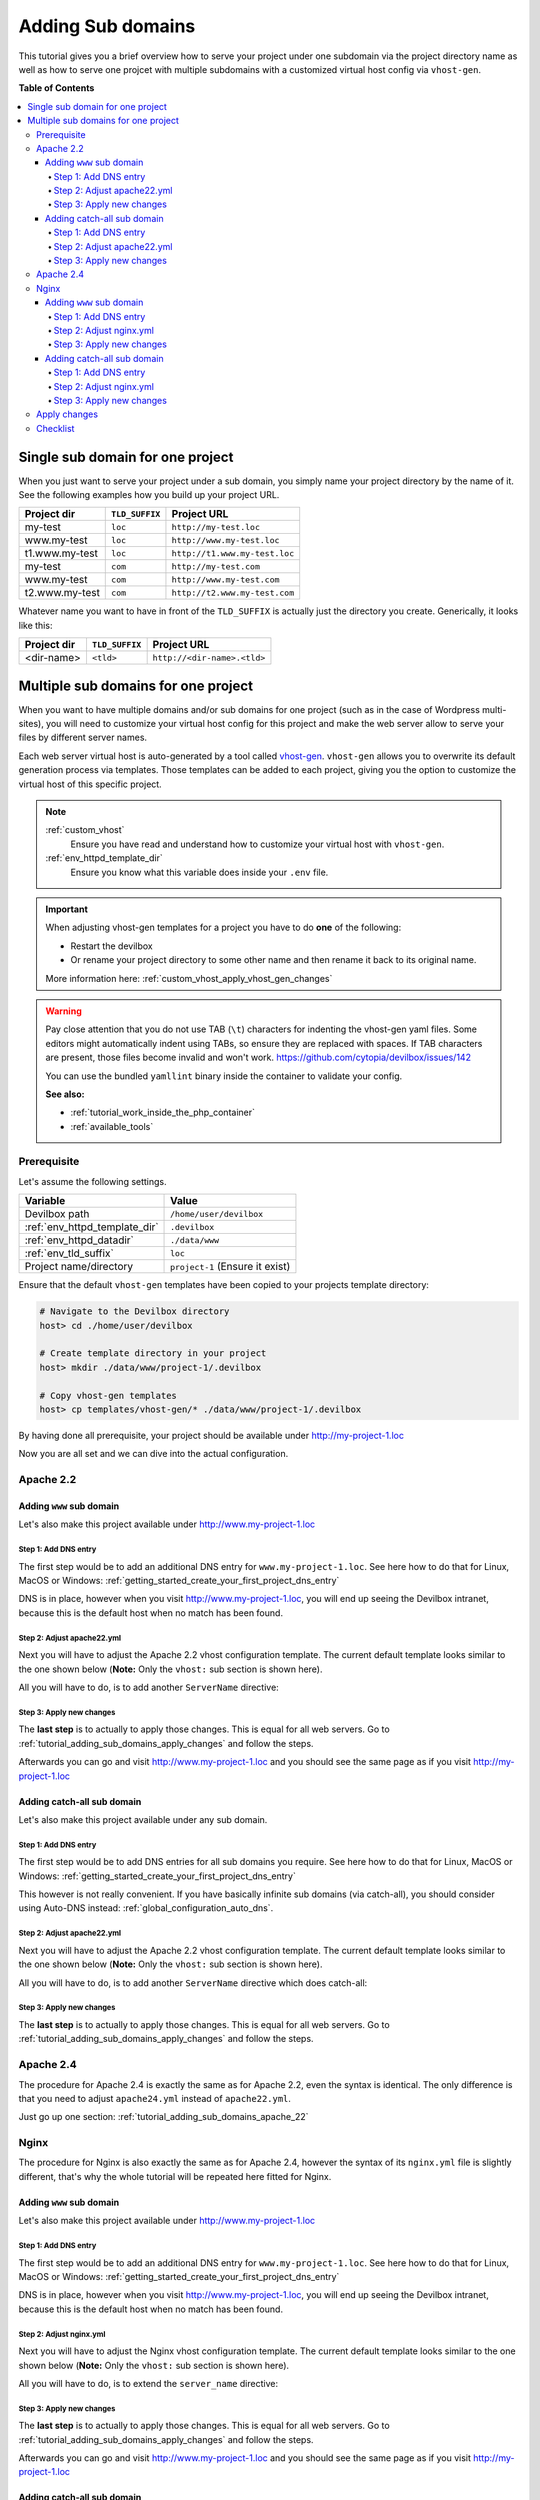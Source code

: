 .. _tutorial_adding_sub_domains:

******************
Adding Sub domains
******************

This tutorial gives you a brief overview how to serve your project under one subdomain via
the project directory name as well as how to serve one projcet with multiple subdomains with
a customized virtual host config via ``vhost-gen``.


**Table of Contents**

.. contents:: :local:


Single sub domain for one project
=================================

When you just want to serve your project under a sub domain, you simply name your project directory
by the name of it. See the following examples how you build up your project URL.

+----------------+----------------+-------------------------------+
| Project dir    | ``TLD_SUFFIX`` | Project URL                   |
+================+================+===============================+
| my-test        | ``loc``        | ``http://my-test.loc``        |
+----------------+----------------+-------------------------------+
| www.my-test    | ``loc``        | ``http://www.my-test.loc``    |
+----------------+----------------+-------------------------------+
| t1.www.my-test | ``loc``        | ``http://t1.www.my-test.loc`` |
+----------------+----------------+-------------------------------+
| my-test        | ``com``        | ``http://my-test.com``        |
+----------------+----------------+-------------------------------+
| www.my-test    | ``com``        | ``http://www.my-test.com``    |
+----------------+----------------+-------------------------------+
| t2.www.my-test | ``com``        | ``http://t2.www.my-test.com`` |
+----------------+----------------+-------------------------------+

Whatever name you want to have in front of the ``TLD_SUFFIX`` is actually just the directory you
create. Generically, it looks like this:

+----------------+----------------+-------------------------------+
| Project dir    | ``TLD_SUFFIX`` | Project URL                   |
+================+================+===============================+
| <dir-name>     | ``<tld>``      | ``http://<dir-name>.<tld>``   |
+----------------+----------------+-------------------------------+


Multiple sub domains for one project
====================================

When you want to have multiple domains and/or sub domains for one project (such as in the
case of Wordpress multi-sites), you will need to customize your virtual host config for this
project and make the web server allow to serve your files by different server names.

Each web server virtual host is auto-generated by a tool called
`vhost-gen <https://github.com/devilbox/vhost-gen>`_. ``vhost-gen`` allows you to overwrite its
default generation process via templates. Those templates can be added to each project, giving
you the option to customize the virtual host of this specific project.

.. note::
    :ref:`custom_vhost`
      Ensure you have read and understand how to customize your virtual host with ``vhost-gen``.
    :ref:`env_httpd_template_dir`
      Ensure you know what this variable does inside your ``.env`` file.

.. important::
    When adjusting vhost-gen templates for a project you have to do **one** of the following:

    * Restart the devilbox
    * Or rename your project directory to some other name and then rename it back to its original
      name.

    More information here: :ref:`custom_vhost_apply_vhost_gen_changes`

.. warning::
    Pay close attention that you do not use TAB (``\t``) characters for indenting the vhost-gen
    yaml files. Some editors might automatically indent using TABs, so ensure they are replaced
    with spaces. If TAB characters are present, those files become invalid and won't work.
    https://github.com/cytopia/devilbox/issues/142

    You can use the bundled ``yamllint`` binary inside the container to validate your config.

    **See also:**

    * :ref:`tutorial_work_inside_the_php_container`
    * :ref:`available_tools`


Prerequisite
------------

Let's assume the following settings.

+-------------------------------+--------------------------------------+
| Variable                      | Value                                |
+===============================+======================================+
| Devilbox path                 | ``/home/user/devilbox``              |
+-------------------------------+--------------------------------------+
| :ref:`env_httpd_template_dir` | ``.devilbox``                        |
+-------------------------------+--------------------------------------+
| :ref:`env_httpd_datadir`      | ``./data/www``                       |
+-------------------------------+--------------------------------------+
| :ref:`env_tld_suffix`         | ``loc``                              |
+-------------------------------+--------------------------------------+
| Project name/directory        | ``project-1`` (Ensure it exist)      |
+-------------------------------+--------------------------------------+

Ensure that the default ``vhost-gen`` templates have been copied to your projects template directory:

.. code-block:: bash

    # Navigate to the Devilbox directory
    host> cd ./home/user/devilbox

    # Create template directory in your project
    host> mkdir ./data/www/project-1/.devilbox

    # Copy vhost-gen templates
    host> cp templates/vhost-gen/* ./data/www/project-1/.devilbox

By having done all prerequisite, your project should be available under http://my-project-1.loc

Now you are all set and we can dive into the actual configuration.


.. _tutorial_adding_sub_domains_apache_22:

Apache 2.2
----------

Adding ``www`` sub domain
^^^^^^^^^^^^^^^^^^^^^^^^^

Let's also make this project available under http://www.my-project-1.loc

Step 1: Add DNS entry
"""""""""""""""""""""

The first step would be to add an additional DNS entry for ``www.my-project-1.loc``.
See here how to do that for Linux, MacOS or Windows:
:ref:`getting_started_create_your_first_project_dns_entry`

DNS is in place, however when you visit http://www.my-project-1.loc, you will end up seeing the
Devilbox intranet, because this is the default host when no match has been found.

Step 2: Adjust apache22.yml
"""""""""""""""""""""""""""

Next you will have to adjust the Apache 2.2 vhost configuration template. The current default
template looks similar to the one shown below (**Note:** Only the ``vhost:`` sub section is shown
here).

.. code-block:: yaml
   :caption: /home/user/devilbox/data/www/project-1/.devilbox/apache22.yml
   :name: apache22.yml
   :emphasize-lines: 3

   vhost: |
     <VirtualHost __DEFAULT_VHOST__:__PORT__>
         ServerName   __VHOST_NAME__

         CustomLog  "__ACCESS_LOG__" combined
         ErrorLog   "__ERROR_LOG__"

     __VHOST_DOCROOT__
     __VHOST_RPROXY__
     __PHP_FPM__
     __ALIASES__
     __DENIES__
     __SERVER_STATUS__
         # Custom directives
     __CUSTOM__
     </VirtualHost>

All you will have to do, is to add another ``ServerName`` directive:

.. code-block:: yaml
   :caption: /home/user/devilbox/data/www/project-1/.devilbox/apache22.yml
   :name: apache22.yml
   :emphasize-lines: 3,4

   vhost: |
     <VirtualHost __DEFAULT_VHOST__:__PORT__>
         ServerName   __VHOST_NAME__
         ServerName   www.__VHOST_NAME__

         CustomLog  "__ACCESS_LOG__" combined
         ErrorLog   "__ERROR_LOG__"

     __VHOST_DOCROOT__
     __VHOST_RPROXY__
     __PHP_FPM__
     __ALIASES__
     __DENIES__
     __SERVER_STATUS__
         # Custom directives
     __CUSTOM__
     </VirtualHost>

Step 3: Apply new changes
"""""""""""""""""""""""""

The **last step** is to actually to apply those changes. This is equal for all web servers.
Go to :ref:`tutorial_adding_sub_domains_apply_changes` and follow the steps.

Afterwards you can go and visit http://www.my-project-1.loc and you should see the same page as if you
visit http://my-project-1.loc


Adding catch-all sub domain
^^^^^^^^^^^^^^^^^^^^^^^^^^^

Let's also make this project available under any sub domain.

Step 1: Add DNS entry
"""""""""""""""""""""

The first step would be to add DNS entries for all sub domains you require.
See here how to do that for Linux, MacOS or Windows:
:ref:`getting_started_create_your_first_project_dns_entry`

This however is not really convenient. If you have basically infinite sub domains (via catch-all),
you should consider using Auto-DNS instead: :ref:`global_configuration_auto_dns`.

Step 2: Adjust apache22.yml
"""""""""""""""""""""""""""

Next you will have to adjust the Apache 2.2 vhost configuration template. The current default
template looks similar to the one shown below (**Note:** Only the ``vhost:`` sub section is shown
here).

.. code-block:: yaml
   :caption: /home/user/devilbox/data/www/project-1/.devilbox/apache22.yml
   :name: apache22.yml
   :emphasize-lines: 3

   vhost: |
     <VirtualHost __DEFAULT_VHOST__:__PORT__>
         ServerName   __VHOST_NAME__

         CustomLog  "__ACCESS_LOG__" combined
         ErrorLog   "__ERROR_LOG__"

     __VHOST_DOCROOT__
     __VHOST_RPROXY__
     __PHP_FPM__
     __ALIASES__
     __DENIES__
     __SERVER_STATUS__
         # Custom directives
     __CUSTOM__
     </VirtualHost>

All you will have to do, is to add another ``ServerName`` directive which does catch-all:

.. code-block:: yaml
   :caption: /home/user/devilbox/data/www/project-1/.devilbox/apache22.yml
   :name: apache22.yml
   :emphasize-lines: 3,4

   vhost: |
     <VirtualHost __DEFAULT_VHOST__:__PORT__>
         ServerName   __VHOST_NAME__
         ServerName   *.__VHOST_NAME__

         CustomLog  "__ACCESS_LOG__" combined
         ErrorLog   "__ERROR_LOG__"

     __VHOST_DOCROOT__
     __VHOST_RPROXY__
     __PHP_FPM__
     __ALIASES__
     __DENIES__
     __SERVER_STATUS__
         # Custom directives
     __CUSTOM__
     </VirtualHost>

Step 3: Apply new changes
"""""""""""""""""""""""""

The **last step** is to actually to apply those changes. This is equal for all web servers.
Go to :ref:`tutorial_adding_sub_domains_apply_changes` and follow the steps.


Apache 2.4
----------

The procedure for Apache 2.4 is exactly the same as for Apache 2.2, even the syntax is identical.
The only difference is that you need to adjust ``apache24.yml`` instead of ``apache22.yml``.

Just go up one section: :ref:`tutorial_adding_sub_domains_apache_22`


Nginx
-----

The procedure for Nginx is also exactly the same as for Apache 2.4, however the syntax of its
``nginx.yml`` file is slightly different, that's why the whole tutorial will be repeated here
fitted for Nginx.


Adding ``www`` sub domain
^^^^^^^^^^^^^^^^^^^^^^^^^

Let's also make this project available under http://www.my-project-1.loc

Step 1: Add DNS entry
"""""""""""""""""""""

The first step would be to add an additional DNS entry for ``www.my-project-1.loc``.
See here how to do that for Linux, MacOS or Windows:
:ref:`getting_started_create_your_first_project_dns_entry`

DNS is in place, however when you visit http://www.my-project-1.loc, you will end up seeing the
Devilbox intranet, because this is the default host when no match has been found.

Step 2: Adjust nginx.yml
"""""""""""""""""""""""""""

Next you will have to adjust the Nginx vhost configuration template. The current default
template looks similar to the one shown below (**Note:** Only the ``vhost:`` sub section is shown
here).

.. code-block:: yaml
   :caption: /home/user/devilbox/data/www/project-1/.devilbox/nginx.yml
   :name: nginx.yml
   :emphasize-lines: 4

   vhost: |
     server {
         listen       __PORT____DEFAULT_VHOST__;
         server_name  __VHOST_NAME__;

         access_log   "__ACCESS_LOG__" combined;
         error_log    "__ERROR_LOG__" warn;

     __VHOST_DOCROOT__
     __VHOST_RPROXY__
     __PHP_FPM__
     __ALIASES__
     __DENIES__
     __SERVER_STATUS__
         # Custom directives
     __CUSTOM__
     }

All you will have to do, is to extend the ``server_name`` directive:

.. code-block:: yaml
   :caption: /home/user/devilbox/data/www/project-1/.devilbox/nginx.yml
   :name: nginx.yml
   :emphasize-lines: 4

   vhost: |
     server {
         listen       __PORT____DEFAULT_VHOST__;
         server_name  __VHOST_NAME__ www.__VHOST_NAME__;

         access_log   "__ACCESS_LOG__" combined;
         error_log    "__ERROR_LOG__" warn;

     __VHOST_DOCROOT__
     __VHOST_RPROXY__
     __PHP_FPM__
     __ALIASES__
     __DENIES__
     __SERVER_STATUS__
         # Custom directives
     __CUSTOM__
     }


Step 3: Apply new changes
"""""""""""""""""""""""""

The **last step** is to actually to apply those changes. This is equal for all web servers.
Go to :ref:`tutorial_adding_sub_domains_apply_changes` and follow the steps.

Afterwards you can go and visit http://www.my-project-1.loc and you should see the same page as if you
visit http://my-project-1.loc


Adding catch-all sub domain
^^^^^^^^^^^^^^^^^^^^^^^^^^^

Let's also make this project available under any sub domain.

Step 1: Add DNS entry
"""""""""""""""""""""

The first step would be to add DNS entries for all sub domains you require.
See here how to do that for Linux, MacOS or Windows:
:ref:`getting_started_create_your_first_project_dns_entry`

This however is not really convenient. If you have basically infinite sub domains (via catch-all),
you should consider using Auto-DNS instead: :ref:`global_configuration_auto_dns`.


Step 2: Adjust nginx.yml
"""""""""""""""""""""""""""

Next you will have to adjust the Nginx vhost configuration template. The current default
template looks similar to the one shown below (**Note:** Only the ``vhost:`` sub section is shown
here).

.. code-block:: yaml
   :caption: /home/user/devilbox/data/www/project-1/.devilbox/nginx.yml
   :name: nginx.yml
   :emphasize-lines: 4

   vhost: |
     server {
         listen       __PORT____DEFAULT_VHOST__;
         server_name  __VHOST_NAME__;

         access_log   "__ACCESS_LOG__" combined;
         error_log    "__ERROR_LOG__" warn;

     __VHOST_DOCROOT__
     __VHOST_RPROXY__
     __PHP_FPM__
     __ALIASES__
     __DENIES__
     __SERVER_STATUS__
         # Custom directives
     __CUSTOM__
     }

All you will have to do, is to extend the ``server_name`` directive with a catch-all:

.. code-block:: yaml
   :caption: /home/user/devilbox/data/www/project-1/.devilbox/nginx.yml
   :name: nginx.yml
   :emphasize-lines: 4

   vhost: |
     server {
         listen       __PORT____DEFAULT_VHOST__;
         server_name  __VHOST_NAME__ *.__VHOST_NAME__;

         access_log   "__ACCESS_LOG__" combined;
         error_log    "__ERROR_LOG__" warn;

     __VHOST_DOCROOT__
     __VHOST_RPROXY__
     __PHP_FPM__
     __ALIASES__
     __DENIES__
     __SERVER_STATUS__
         # Custom directives
     __CUSTOM__
     }

Step 3: Apply new changes
"""""""""""""""""""""""""

The **last step** is to actually to apply those changes. This is equal for all web servers.
Go to :ref:`tutorial_adding_sub_domains_apply_changes` and follow the steps.


.. _tutorial_adding_sub_domains_apply_changes:

Apply changes
-------------

After having edited your vhost-gen template files, you still need to apply these changes.
This can be achieved in two ways:

1. Restart the Devilbox
2. Rename your project directory back and forth

Let's cover the second step

.. code-block:: bash

    # Navigate to the data directory
    host> /home/user/devilbox/data/www

    # Rename your project to something else
    host> mv project-1 project-1.tmp

    # Rename your project to its original name
    host> mv project-1.tmp project-1

If you want to understand what is going on right now, check the docker logs for the web server.

.. code-block:: bash

    # Navigate to the devilbox directory
    host> /home/user/devilbox

    # Check docker logs
    host> docker-compose logs httpd

    httpd_1  | vhostgen: [2018-03-18 11:46:52] Adding: project-1.tmp.loc
    httpd_1  | watcherd: [2018-03-18 11:46:52] [OK]  ADD: succeeded: /shared/httpd/project-1.tmp
    httpd_1  | watcherd: [2018-03-18 11:46:52] [OK]  DEL: succeeded: /shared/httpd/project-1
    httpd_1  | watcherd: [2018-03-18 11:46:52] [OK]  TRIGGER succeeded: /usr/local/apache2/bin/httpd -k restart

    httpd_1  | vhostgen: [2018-03-18 11:46:52] Adding: project-1loc
    httpd_1  | watcherd: [2018-03-18 11:46:52] [OK]  ADD: succeeded: /shared/httpd/project-1
    httpd_1  | watcherd: [2018-03-18 11:46:52] [OK]  DEL: succeeded: /shared/httpd/project-1.tmp
    httpd_1  | watcherd: [2018-03-18 11:46:52] [OK]  TRIGGER succeeded: /usr/local/apache2/bin/httpd -k restart

**What happened?**

The directory changes have been noticed and a new virtual host has been created. This time however
your new vhost-gen template has been read and the changes have applied.


Checklist
---------

1. Template files are copied from ``templates/vhost-gen/*`` to your project template dir (as
   specified in ``.env`` via ``HTTPD_TEMPLATE_DIR``)
2. Ensure the vhost-gen yaml files are valid (No tab characters)
3. When templates are edited, the Devilbox is either restarted or the project directory is renamed
   to something else and then renamed back to its original name
